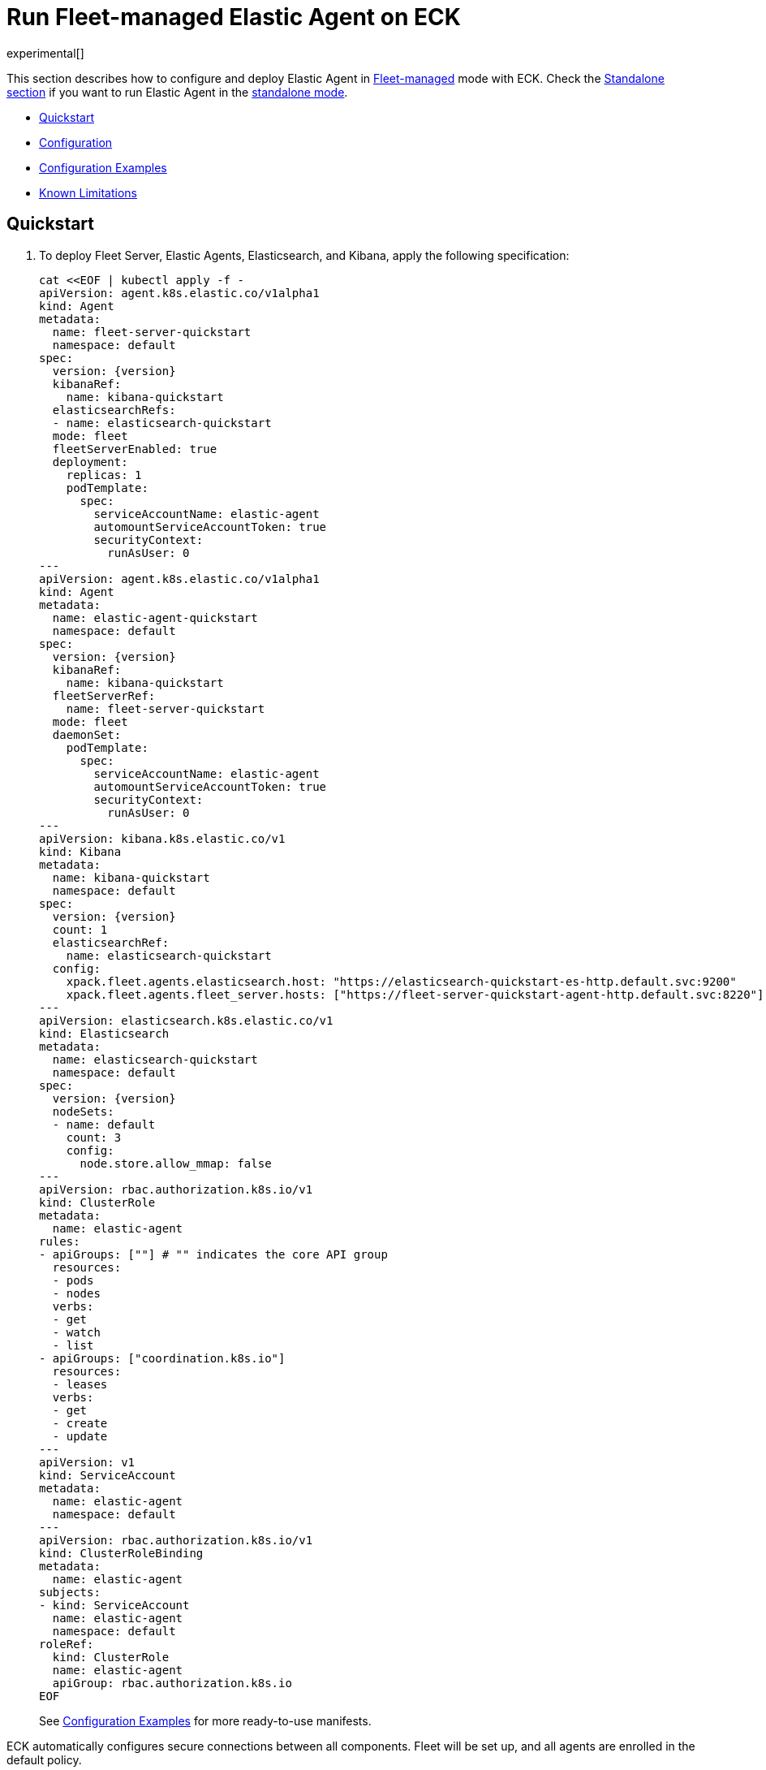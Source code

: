 :page_id: elastic-agent-fleet
:agent_recipes: https://raw.githubusercontent.com/elastic/cloud-on-k8s/{eck_release_branch}/config/recipes/elastic-agent
ifdef::env-github[]
****
link:https://www.elastic.co/guide/en/cloud-on-k8s/master/k8s-{page_id}.html[View this document on the Elastic website]
****
endif::[]
[id="{p}-{page_id}"]
= Run Fleet-managed Elastic Agent on ECK

experimental[]

This section describes how to configure and deploy Elastic Agent in link:https://www.elastic.co/guide/en/fleet/current/elastic-agent-installation.html[Fleet-managed] mode with ECK. Check the link:k8s-elastic-agent.html[Standalone section] if you want to run Elastic Agent in the link:https://www.elastic.co/guide/en/fleet/7.16/install-standalone-elastic-agent.html[standalone mode].

* <<{p}-elastic-agent-fleet-quickstart,Quickstart>>
* <<{p}-elastic-agent-fleet-configuration,Configuration>>
* <<{p}-elastic-agent-fleet-configuration-examples,Configuration Examples>>
* <<{p}-elastic-agent-fleet-known-limitations,Known Limitations>>

[id="{p}-elastic-agent-fleet-quickstart"]
== Quickstart

. To deploy Fleet Server, Elastic Agents, Elasticsearch, and Kibana, apply the following specification:
+
[source,yaml,subs="attributes,+macros"]
----
cat $$<<$$EOF | kubectl apply -f -
apiVersion: agent.k8s.elastic.co/v1alpha1
kind: Agent
metadata:
  name: fleet-server-quickstart
  namespace: default
spec:
  version: {version}
  kibanaRef:
    name: kibana-quickstart
  elasticsearchRefs:
  - name: elasticsearch-quickstart
  mode: fleet
  fleetServerEnabled: true
  deployment:
    replicas: 1
    podTemplate:
      spec:
        serviceAccountName: elastic-agent
        automountServiceAccountToken: true
        securityContext:
          runAsUser: 0
---
apiVersion: agent.k8s.elastic.co/v1alpha1
kind: Agent
metadata:
  name: elastic-agent-quickstart
  namespace: default
spec:
  version: {version}
  kibanaRef:
    name: kibana-quickstart
  fleetServerRef:
    name: fleet-server-quickstart
  mode: fleet
  daemonSet:
    podTemplate:
      spec:
        serviceAccountName: elastic-agent
        automountServiceAccountToken: true
        securityContext:
          runAsUser: 0
---
apiVersion: kibana.k8s.elastic.co/v1
kind: Kibana
metadata:
  name: kibana-quickstart
  namespace: default
spec:
  version: {version}
  count: 1
  elasticsearchRef:
    name: elasticsearch-quickstart
  config:
    xpack.fleet.agents.elasticsearch.host: "https://elasticsearch-quickstart-es-http.default.svc:9200"
    xpack.fleet.agents.fleet_server.hosts: ["https://fleet-server-quickstart-agent-http.default.svc:8220"]
---
apiVersion: elasticsearch.k8s.elastic.co/v1
kind: Elasticsearch
metadata:
  name: elasticsearch-quickstart
  namespace: default
spec:
  version: {version}
  nodeSets:
  - name: default
    count: 3
    config:
      node.store.allow_mmap: false
---
apiVersion: rbac.authorization.k8s.io/v1
kind: ClusterRole
metadata:
  name: elastic-agent
rules:
- apiGroups: [""] # "" indicates the core API group
  resources:
  - pods
  - nodes
  verbs:
  - get
  - watch
  - list
- apiGroups: ["coordination.k8s.io"]
  resources:
  - leases
  verbs:
  - get
  - create
  - update
---
apiVersion: v1
kind: ServiceAccount
metadata:
  name: elastic-agent
  namespace: default
---
apiVersion: rbac.authorization.k8s.io/v1
kind: ClusterRoleBinding
metadata:
  name: elastic-agent
subjects:
- kind: ServiceAccount
  name: elastic-agent
  namespace: default
roleRef:
  kind: ClusterRole
  name: elastic-agent
  apiGroup: rbac.authorization.k8s.io
EOF
----
+
See <<{p}-elastic-agent-fleet-configuration-examples>> for more ready-to-use manifests.

ECK automatically configures secure connections between all components. Fleet will be set up, and all agents are enrolled in the default policy.

. Monitor the status of Fleet Server and Elastic Agent.

+
[source,sh]
----
kubectl get agent
----
+
[source,sh,subs="attributes"]
----
NAME            HEALTH   AVAILABLE   EXPECTED   VERSION      AGE
elastic-agent   green    3           3          {version}    14s
fleet-server    green    1           1          {version}    19s

----

. List all the Pods belonging to a given Elastic Agent specification.
+
[source,sh]
----
kubectl get pods --selector='agent.k8s.elastic.co/name=elastic-agent'
----
+
[source,sh]
----
NAME                        READY   STATUS    RESTARTS   AGE
elastic-agent-agent-t49fd   1/1     Running   0          54s
elastic-agent-agent-xbcxr   1/1     Running   0          54s
elastic-agent-agent-zqp55   1/1     Running   0          54s
----

. Access logs for one of the Pods.
+
[source,sh]
----
kubectl logs -f elastic-agent-agent-xbcxr
----

. Configure the policy used by Elastic Agents. Check link:https://www.elastic.co/guide/en/fleet/current/agent-policy.html[Elastic Agent policies] for more details.

[id="{p}-elastic-agent-fleet-configuration"]
== Configuration

experimental[]

Fleet-managed Elastic Agents must connect to Fleet Server to receive their configurations. You can deploy Fleet Server instances using ECKs Agent CRD with the appropriate configuration, as shown in <<{p}-elastic-agent-fleet-configuration-fleet-mode-and-fleet-server,Fleet mode and Fleet Server>>.

To know more about Fleet architecture and related components, check the Fleet link:https://www.elastic.co/guide/en/fleet/current/fleet-server.html[documentation].

[id="{p}-elastic-agent-fleet-configuration-fleet-mode-and-fleet-server"]
=== Fleet mode and Fleet Server
To run both Fleet Server and Elastic Agent in Fleet-managed mode, set the `mode` configuration element to `fleet`.

[source,yaml,subs="attributes,+macros"]
----
apiVersion: agent.k8s.elastic.co/v1alpha1
kind: Agent
metadata:
  name: elastic-agent-sample
spec:
  mode: fleet
----

To run Fleet Server, set the `fleetServerEnabled` configuration element to `true`, as shown in this example: 

[source,yaml,subs="attributes,+macros"]
----
apiVersion: agent.k8s.elastic.co/v1alpha1
kind: Agent
metadata:
  name: fleet-server-sample
spec:
  mode: fleet
  fleetServerEnabled: true
----
You can leave the default value `false` for any other case.

[id="{p}-elastic-agent-fleet-configuration-required-kibana-configuration"]
=== Configure Kibana

To have Fleet running properly, the following settings must be correctly set in the Kibana configuration:

[source,yaml,subs="attributes,+macros"]
----
apiVersion: kibana.k8s.elastic.co/v1
kind: Kibana
metadata:
  name: kibana-sample
spec:
  config:
    xpack.fleet.agents.elasticsearch.host: "https://elasticsearch-sample-es-http.default.svc:9200"
    xpack.fleet.agents.fleet_server.hosts: ["https://fleet-server-sample-agent-http.default.svc:8220"]
----

*  `xpack.fleet.agents.elasticsearch.host`  must point to the Elasticsearch cluster that Elastic Agents should send data to. For ECK-managed Elasticsearch clusters, ECK creates a Service accessible through `https://ES_RESOURCE_NAME-es-http.ES_RESOURCE_NAMESPACE.svc:9200` URL, where `ES_RESOURCE_NAME` is the name of Elasticsearch resource and `ES_RESOURCE_NAMESPACE` is the namespace it was deployed in.

*  `xpack.fleet.agents.fleet_server.hosts` must point to Fleet Server that Elastic Agents should connect to. For ECK-managed Fleet Server instances, ECK creates a Service accessible through `https://FS_RESOURCE_NAME-agent-http.FS_RESOURCE_NAMESPACE.svc:8220` URL, where `FS_RESOURCE_NAME` is the name of Elastic Agent resource with Fleet Server enabled and `FS_RESOURCE_NAMESPACE` is the namespace it was deployed in.

[id="{p}-elastic-agent-fleet-configuration-setting-referenced-resources"]
=== Set referenced resources

Both Fleet Server and Elastic Agent in Fleet mode can facilitate the Fleet setup. Fleet Server can set up Fleet in Kibana (which otherwise requires manual steps) and enroll itself in the default Fleet Server policy. Elastic Agent can enroll itself in the default Elastic Agent policy. To allow ECK to set this up, provide a reference to ECK-managed Kibana through `kibanaRef` configuration element.

[source,yaml,subs="attributes,+macros"]
----
apiVersion: agent.k8s.elastic.co/v1alpha1
kind: Agent
metadata:
  name: fleet-server-sample
spec:
  kibanaRef:
    name: kibana
----

ECK can also facilitate the connection between Elastic Agents and ECK-managed Fleet Server. To allow ECK to set this up, provide a reference to Fleet Server through `fleetServerRef` configuration element.

[source,yaml,subs="attributes,+macros"]
----
apiVersion: agent.k8s.elastic.co/v1alpha1
kind: Agent
metadata:
  name: elastic-agent-sample
spec:
  fleetServerRef:
    name: fleet-server-sample
----


Set `elasticsearchRefs` element in your Fleet Server to point to the Elasticsearch cluster that will manage Fleet. Leave `elasticsearchRefs` empty or unset for any Elastic Agent running in Fleet mode as the Elasticsearch cluster to target will come from Kibana `xpack.fleet.agents.elasticsearch.host` configuration element.

NOTE: Currently, Elastic Agent in Fleet mode supports only a single output, so only a single Elasticsearch cluster can be referenced.

[source,yaml,subs="attributes,+macros"]
----
apiVersion: agent.k8s.elastic.co/v1alpha1
kind: Agent
metadata:
  name: fleet-server-sample
spec:
  elasticsearchRefs:
  - name: elasticsearch-sample
----

By default, every reference targets all instances in your Elasticsearch, Kibana and Fleet Server deployments, respectively. If you want to direct traffic to specific instances, refer to <<{p}-traffic-splitting>> for more information and examples.

[id="{p}-elastic-agent-fleet-configuration-custom-configuration"]
=== Customize Elastic Agent configuration

In contrast to what happens with Elastic Agent as standalone, the configuration is managed through Fleet, and it cannot be defined through `config` or `configRef` elements.

You can only configure the setup part of the Fleet Server and Elastic Agent. You can override each of the environmental variables that agents consume, as documented in link:https://www.elastic.co/guide/en/fleet/current/agent-environment-variables.html[Elastic Agent environment variables]. This allows different setups where components are deployed both in local Kubernetes cluster and externally.

[id="{p}-elastic-agent-fleet-configuration-upgrade-specification"]
=== Upgrade the Elastic Agent specification

You can upgrade the Elastic Agent version or change settings by editing the YAML specification file. ECK applies the changes by performing a rolling restart of the Agent's Pods. Depending on the settings that you used, ECK configures an agent to set up Fleet in Kibana, enrolls itself in Fleet, or restarts Elastic Agent on certificate rollover.

[id="{p}-elastic-agent-fleet-configuration-chose-the-deployment-model"]
=== Choose the deployment model

Depending on the use case, Elastic Agent may need to be deployed as a link:https://kubernetes.io/docs/concepts/workloads/controllers/deployment/[Deployment] or a link:https://kubernetes.io/docs/concepts/workloads/controllers/daemonset/[DaemonSet]. To choose how to deploy your Elastic Agents, provide a `podTemplate` element under the `deployment` or the `daemonSet` element in the specification. If you choose the `deployment` option, you can additionally specify the link:https://kubernetes.io/docs/concepts/workloads/controllers/deployment/#strategy[strategy] used to replace old Pods with new ones.

Similarly, you can set the link:https://kubernetes.io/docs/tasks/manage-daemon/update-daemon-set/[update strategy] when deploying as a DaemonSet. This allows you to control the rollout speed for new configuration by modifying the `maxUnavailable` setting:

[source,yaml,subs="attributes,+macros"]
----
apiVersion: agent.k8s.elastic.co/v1alpha1
kind: Agent
metadata:
  name: elastic-agent-sample
spec:
  version: {version}
  daemonSet:
    strategy:
      type: RollingUpdate
      rollingUpdate:
        maxUnavailable: 3
...
----

Refer to <<{p}-compute-resources-beats-agent>> for more information on how to use the Pod template to adjust the resources given to Elastic Agent.

[id="{p}-elastic-agent-fleet-configuration-role-based-access-control"]
=== Role Based Access Control for Elastic Agent

Some Elastic Agent features, such as the link:https://epr.elastic.co/package/kubernetes/0.2.8/[Kubernetes integration], require that Agent Pods interact with Kubernetes APIs. This functionality requires specific permissions. Standard Kubernetes link:https://kubernetes.io/docs/reference/access-authn-authz/rbac/[RBAC] rules apply. For example, to allow API interactions:

[source,yaml,subs="attributes,+macros"]
----
apiVersion: agent.k8s.elastic.co/v1alpha1
kind: Agent
metadata:
  name: elastic-agent-sample
spec:
  version: {version}
  elasticsearchRefs:
  - name: elasticsearch-sample
  daemonSet:
    podTemplate:
      spec:
        automountServiceAccountToken: true
        serviceAccountName: elastic-agent
...
---
apiVersion: rbac.authorization.k8s.io/v1
kind: ClusterRole
metadata:
  name: elastic-agent
rules:
- apiGroups: [""] # "" indicates the core API group
  resources:
  - namespaces
  - pods
  - nodes
  - nodes/metrics
  - nodes/proxy
  - nodes/stats
  - events
  verbs:
  - get
  - watch
  - list
- nonResourceURLs:
  - /metrics
  verbs:
  - get
  - watch
  - list
---
apiVersion: v1
kind: ServiceAccount
metadata:
  name: elastic-agent
  namespace: default
---
apiVersion: rbac.authorization.k8s.io/v1
kind: ClusterRoleBinding
metadata:
  name: elastic-agent
subjects:
- kind: ServiceAccount
  name: elastic-agent
  namespace: default
roleRef:
  kind: ClusterRole
  name: elastic-agent
  apiGroup: rbac.authorization.k8s.io
----

[id="{p}-elastic-agent-fleet-configuration-deploying-in-secured-clusters"]
=== Deploy Elastic Agent in secured clusters

To deploy Elastic Agent in clusters with the Pod Security Policy admission controller enabled, or in <<{p}-openshift-agent,OpenShift>> clusters, you might need to grant additional permissions to the Service Account used by the Elastic Agent Pods. Those Service Accounts must be bound to a Role or ClusterRole that has `use` permission for the required Pod Security Policy or Security Context Constraints. Different Elastic Agent integrations might require different settings set in their PSP/link:{p}-openshift-agent.html[SCC].

[id="{p}-elastic-agent-fleet-configuration-customize-fleet-server-service"]
=== Customize Fleet Server Service

By default, ECK creates a Service for Fleet Server that Elastic Agents can connect through. You can customize it using the `http` configuration element. You can read more about link:k8s-services.html[making changes] to the Service and link:k8s-tls-certificates.html[customizing] TLS configuration in the documentation.

[id="{p}-elastic-agent-fleet-configuration-examples"]
== Configuration Examples

experimental[]

This section contains manifests that illustrate common use cases, and can be your starting point in exploring Elastic Agent deployed with ECK. These manifests are self-contained and work out-of-the-box on any non-secured Kubernetes cluster. They all contain a three-node Elasticsearch cluster, a single Kibana instance and a single Fleet Server instance.

CAUTION: The examples in this section are for illustration purposes only and should not be considered to be production-ready. Some of these examples use the `node.store.allow_mmap: false` setting which has performance implications and should be tuned for production workloads, as described in <<{p}-virtual-memory>>.


=== System and Kubernetes integrations

[source,sh,subs="attributes"]
----
kubectl apply -f {agent_recipes}/fleet-kubernetes-integration.yaml
----
Deploys Elastic Agent as a DaemonSet in Fleet mode with System and Kubernetes integrations enabled. System integration collects syslog logs, auth logs and system metrics (for CPU, I/O, filesystem, memory, network, process and others). Kubernetes integrations collects API server, Container, Event, Node, Pod, Volume and system metrics.

=== Custom logs integration with autodiscover

[source,sh,subs="attributes"]
----
kubectl apply -f {agent_recipes}/fleet-custom-logs-integration.yaml
----

Deploys Elastic Agent as a DaemonSet in Fleet mode with Custom Logs integration enabled. Collects logs from all Pods in the `default` namespace using autodiscover feature.


=== APM integration

[source,sh,subs="attributes"]
----
kubectl apply -f {agent_recipes}/fleet-apm-integration.yaml
----

Deploys single instance Elastic Agent Deployment in Fleet mode with APM integration enabled.

[id="{p}-elastic-agent-fleet-known-limitations"]
== Known limitations

=== Running as root and within a single namespace
Elastic Agent in Fleet mode has to run as root, and in the same namespace as the Elasticsearch cluster it connects to.

Due to current configuration limitations on Fleet/Elastic Agent side, ECK needs to establish trust between Elastic Agents and Elasticsearch. ECK can fetch the required Elasticsearch CA correctly if both resources are in the same namespace.
To establish trust, the Pod needs to update the CA store via a call to `update-ca-trust` before Elastic Agent runs. To call it successfully, the Pod needs to run with elevated privileges.

=== Running Endpoint Security integration
Running Endpoint Security link:https://www.elastic.co/guide/en/security/current/install-endpoint.html[integration] is not yet supported in containerized environments, like Kubernetes. This is not an ECK limitation, but the limitation of the integration itself. Note that you can use ECK to deploy Elasticsearch, Kibana and Fleet Server, and add Endpoint Security integration to your policies if Elastic Agents running those policies are deployed in non-containerized environments.
